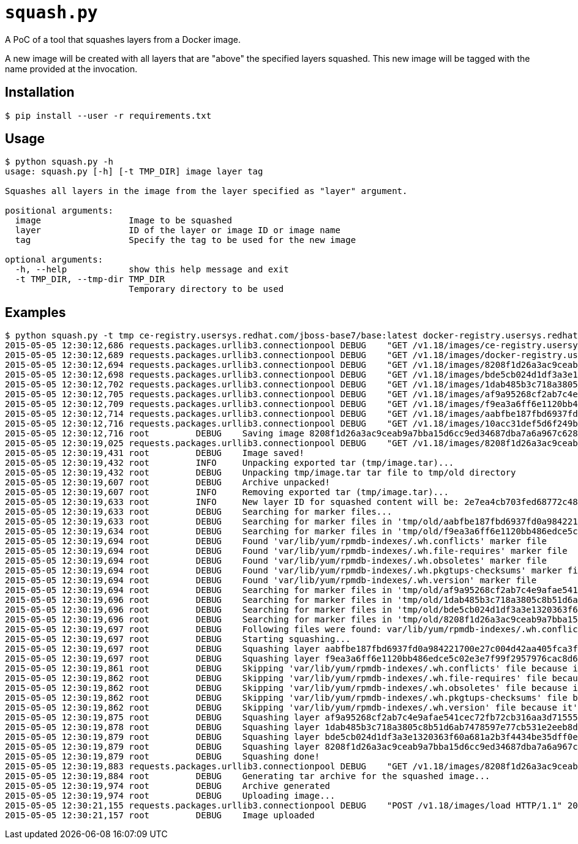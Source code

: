 = `squash.py`

A PoC of a tool that squashes layers from a Docker image.

A new image will be created with all layers that are "above" the specified layers squashed. This new image will be tagged with the name provided at the invocation.

== Installation

----
$ pip install --user -r requirements.txt
----

== Usage

----
$ python squash.py -h
usage: squash.py [-h] [-t TMP_DIR] image layer tag

Squashes all layers in the image from the layer specified as "layer" argument.

positional arguments:
  image                 Image to be squashed
  layer                 ID of the layer or image ID or image name
  tag                   Specify the tag to be used for the new image

optional arguments:
  -h, --help            show this help message and exit
  -t TMP_DIR, --tmp-dir TMP_DIR
                        Temporary directory to be used
----

== Examples

----
$ python squash.py -t tmp ce-registry.usersys.redhat.com/jboss-base7/base:latest docker-registry.usersys.redhat.com/brew/rhel7:latest ce-registry.usersys.redhat.com/jboss-base7/base:latest-squashed
2015-05-05 12:30:12,686 requests.packages.urllib3.connectionpool DEBUG    "GET /v1.18/images/ce-registry.usersys.redhat.com/jboss-base7/base:latest/json HTTP/1.1" 200 1910
2015-05-05 12:30:12,689 requests.packages.urllib3.connectionpool DEBUG    "GET /v1.18/images/docker-registry.usersys.redhat.com/brew/rhel7:latest/json HTTP/1.1" 200 1321
2015-05-05 12:30:12,694 requests.packages.urllib3.connectionpool DEBUG    "GET /v1.18/images/8208f1d26a3ac9ceab9a7bba15d6cc9ed34687dba7a6a967c628150f463cd547/json HTTP/1.1" 200 1910
2015-05-05 12:30:12,698 requests.packages.urllib3.connectionpool DEBUG    "GET /v1.18/images/bde5cb024d1df3a3e1320363f60a681a2b3f4434be35dff0e9aa5448fa2b7cb8/json HTTP/1.1" 200 1908
2015-05-05 12:30:12,702 requests.packages.urllib3.connectionpool DEBUG    "GET /v1.18/images/1dab485b3c718a3805c8b51d6ab7478597e77cb531e2eeb8d2ddc9ed5170b09e/json HTTP/1.1" 200 1869
2015-05-05 12:30:12,705 requests.packages.urllib3.connectionpool DEBUG    "GET /v1.18/images/af9a95268cf2ab7c4e9afae541cec72fb72cb316aa3d7155575d6275335fb98d/json HTTP/1.1" 200 1948
2015-05-05 12:30:12,709 requests.packages.urllib3.connectionpool DEBUG    "GET /v1.18/images/f9ea3a6ff6e1120bb486edce5c02e3e7f99f2957976cac8d6aca982921c9aed7/json HTTP/1.1" 200 None
2015-05-05 12:30:12,714 requests.packages.urllib3.connectionpool DEBUG    "GET /v1.18/images/aabfbe187fbd6937fd0a984221700e27c004d42aa405fca3f39a92dc74e6f652/json HTTP/1.1" 200 1901
2015-05-05 12:30:12,716 requests.packages.urllib3.connectionpool DEBUG    "GET /v1.18/images/10acc31def5d6f249b548e01e8ffbaccfd61af0240c17315a7ad393d022c5ca2/json HTTP/1.1" 200 1321
2015-05-05 12:30:12,716 root         DEBUG    Saving image 8208f1d26a3ac9ceab9a7bba15d6cc9ed34687dba7a6a967c628150f463cd547 to tmp/image.tar file...
2015-05-05 12:30:19,025 requests.packages.urllib3.connectionpool DEBUG    "GET /v1.18/images/8208f1d26a3ac9ceab9a7bba15d6cc9ed34687dba7a6a967c628150f463cd547/get HTTP/1.1" 200 None
2015-05-05 12:30:19,431 root         DEBUG    Image saved!
2015-05-05 12:30:19,432 root         INFO     Unpacking exported tar (tmp/image.tar)...
2015-05-05 12:30:19,432 root         DEBUG    Unpacking tmp/image.tar tar file to tmp/old directory
2015-05-05 12:30:19,607 root         DEBUG    Archive unpacked!
2015-05-05 12:30:19,607 root         INFO     Removing exported tar (tmp/image.tar)...
2015-05-05 12:30:19,633 root         INFO     New layer ID for squashed content will be: 2e7ea4cb703fed68772c4897214fd050a86a31a9c100ec83fb861badbb973c2f
2015-05-05 12:30:19,633 root         DEBUG    Searching for marker files...
2015-05-05 12:30:19,633 root         DEBUG    Searching for marker files in 'tmp/old/aabfbe187fbd6937fd0a984221700e27c004d42aa405fca3f39a92dc74e6f652/layer.tar' archive...
2015-05-05 12:30:19,634 root         DEBUG    Searching for marker files in 'tmp/old/f9ea3a6ff6e1120bb486edce5c02e3e7f99f2957976cac8d6aca982921c9aed7/layer.tar' archive...
2015-05-05 12:30:19,694 root         DEBUG    Found 'var/lib/yum/rpmdb-indexes/.wh.conflicts' marker file
2015-05-05 12:30:19,694 root         DEBUG    Found 'var/lib/yum/rpmdb-indexes/.wh.file-requires' marker file
2015-05-05 12:30:19,694 root         DEBUG    Found 'var/lib/yum/rpmdb-indexes/.wh.obsoletes' marker file
2015-05-05 12:30:19,694 root         DEBUG    Found 'var/lib/yum/rpmdb-indexes/.wh.pkgtups-checksums' marker file
2015-05-05 12:30:19,694 root         DEBUG    Found 'var/lib/yum/rpmdb-indexes/.wh.version' marker file
2015-05-05 12:30:19,694 root         DEBUG    Searching for marker files in 'tmp/old/af9a95268cf2ab7c4e9afae541cec72fb72cb316aa3d7155575d6275335fb98d/layer.tar' archive...
2015-05-05 12:30:19,696 root         DEBUG    Searching for marker files in 'tmp/old/1dab485b3c718a3805c8b51d6ab7478597e77cb531e2eeb8d2ddc9ed5170b09e/layer.tar' archive...
2015-05-05 12:30:19,696 root         DEBUG    Searching for marker files in 'tmp/old/bde5cb024d1df3a3e1320363f60a681a2b3f4434be35dff0e9aa5448fa2b7cb8/layer.tar' archive...
2015-05-05 12:30:19,696 root         DEBUG    Searching for marker files in 'tmp/old/8208f1d26a3ac9ceab9a7bba15d6cc9ed34687dba7a6a967c628150f463cd547/layer.tar' archive...
2015-05-05 12:30:19,697 root         DEBUG    Following files were found: var/lib/yum/rpmdb-indexes/.wh.conflicts var/lib/yum/rpmdb-indexes/conflicts var/lib/yum/rpmdb-indexes/.wh.file-requires var/lib/yum/rpmdb-indexes/file-requires var/lib/yum/rpmdb-indexes/.wh.obsoletes var/lib/yum/rpmdb-indexes/obsoletes var/lib/yum/rpmdb-indexes/.wh.pkgtups-checksums var/lib/yum/rpmdb-indexes/pkgtups-checksums var/lib/yum/rpmdb-indexes/.wh.version var/lib/yum/rpmdb-indexes/version
2015-05-05 12:30:19,697 root         DEBUG    Starting squashing...
2015-05-05 12:30:19,697 root         DEBUG    Squashing layer aabfbe187fbd6937fd0a984221700e27c004d42aa405fca3f39a92dc74e6f652...
2015-05-05 12:30:19,697 root         DEBUG    Squashing layer f9ea3a6ff6e1120bb486edce5c02e3e7f99f2957976cac8d6aca982921c9aed7...
2015-05-05 12:30:19,861 root         DEBUG    Skipping 'var/lib/yum/rpmdb-indexes/.wh.conflicts' file because it's on the list to skip files
2015-05-05 12:30:19,862 root         DEBUG    Skipping 'var/lib/yum/rpmdb-indexes/.wh.file-requires' file because it's on the list to skip files
2015-05-05 12:30:19,862 root         DEBUG    Skipping 'var/lib/yum/rpmdb-indexes/.wh.obsoletes' file because it's on the list to skip files
2015-05-05 12:30:19,862 root         DEBUG    Skipping 'var/lib/yum/rpmdb-indexes/.wh.pkgtups-checksums' file because it's on the list to skip files
2015-05-05 12:30:19,862 root         DEBUG    Skipping 'var/lib/yum/rpmdb-indexes/.wh.version' file because it's on the list to skip files
2015-05-05 12:30:19,875 root         DEBUG    Squashing layer af9a95268cf2ab7c4e9afae541cec72fb72cb316aa3d7155575d6275335fb98d...
2015-05-05 12:30:19,878 root         DEBUG    Squashing layer 1dab485b3c718a3805c8b51d6ab7478597e77cb531e2eeb8d2ddc9ed5170b09e...
2015-05-05 12:30:19,879 root         DEBUG    Squashing layer bde5cb024d1df3a3e1320363f60a681a2b3f4434be35dff0e9aa5448fa2b7cb8...
2015-05-05 12:30:19,879 root         DEBUG    Squashing layer 8208f1d26a3ac9ceab9a7bba15d6cc9ed34687dba7a6a967c628150f463cd547...
2015-05-05 12:30:19,879 root         DEBUG    Squashing done!
2015-05-05 12:30:19,883 requests.packages.urllib3.connectionpool DEBUG    "GET /v1.18/images/8208f1d26a3ac9ceab9a7bba15d6cc9ed34687dba7a6a967c628150f463cd547/json HTTP/1.1" 200 1910
2015-05-05 12:30:19,884 root         DEBUG    Generating tar archive for the squashed image...
2015-05-05 12:30:19,974 root         DEBUG    Archive generated
2015-05-05 12:30:19,974 root         DEBUG    Uploading image...
2015-05-05 12:30:21,155 requests.packages.urllib3.connectionpool DEBUG    "POST /v1.18/images/load HTTP/1.1" 200 0
2015-05-05 12:30:21,157 root         DEBUG    Image uploaded
----
